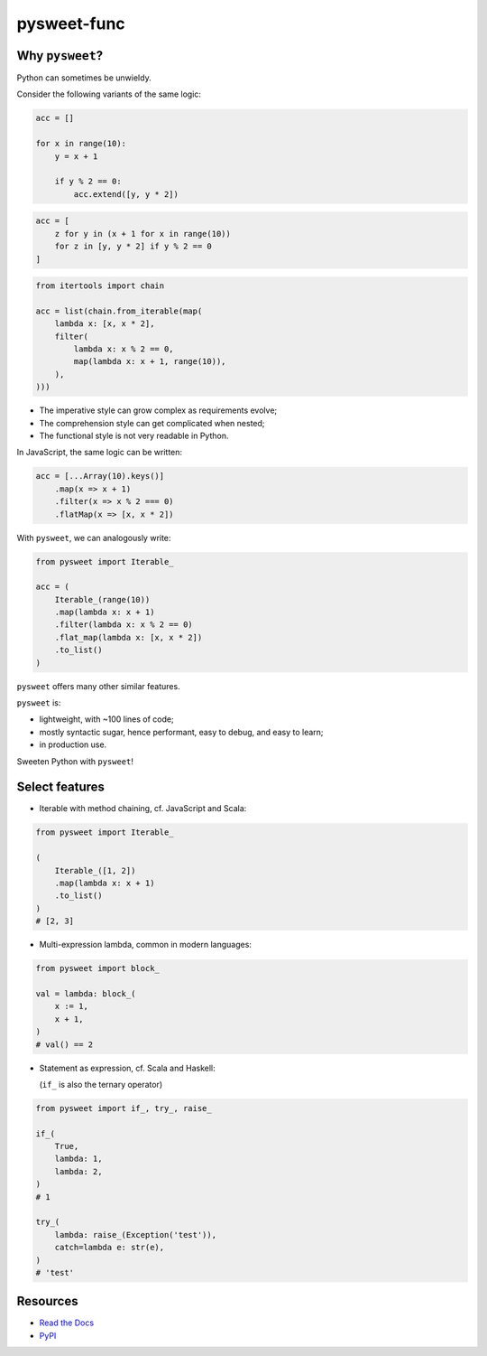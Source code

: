 pysweet-func
============

|test| |codecov| |Documentation Status| |PyPI version|

Why ``pysweet``?
----------------

Python can sometimes be unwieldy.

Consider the following variants
of the same logic:

.. code:: python

   acc = []

   for x in range(10):
       y = x + 1

       if y % 2 == 0:
           acc.extend([y, y * 2])

.. code:: python

   acc = [
       z for y in (x + 1 for x in range(10))
       for z in [y, y * 2] if y % 2 == 0
   ]

.. code:: python

   from itertools import chain

   acc = list(chain.from_iterable(map(
       lambda x: [x, x * 2],
       filter(
           lambda x: x % 2 == 0,
           map(lambda x: x + 1, range(10)),
       ),
   )))

* The imperative style
  can grow complex as requirements evolve;

* The comprehension style
  can get complicated when nested;

* The functional style
  is not very readable in Python.

In JavaScript, the same logic can be written:

.. code:: js

   acc = [...Array(10).keys()]
       .map(x => x + 1)
       .filter(x => x % 2 === 0)
       .flatMap(x => [x, x * 2])

With ``pysweet``, we can analogously write:

.. code:: python

   from pysweet import Iterable_

   acc = (
       Iterable_(range(10))
       .map(lambda x: x + 1)
       .filter(lambda x: x % 2 == 0)
       .flat_map(lambda x: [x, x * 2])
       .to_list()
   )

``pysweet`` offers many other similar features.

``pysweet`` is:

* lightweight, with ~100 lines of code;

* mostly syntactic sugar, hence
  performant, easy to debug, and easy to learn;

* in production use.

Sweeten Python with ``pysweet``!

Select features
---------------

* Iterable with method chaining,
  cf. JavaScript and Scala:

.. code:: python

   from pysweet import Iterable_

   (
       Iterable_([1, 2])
       .map(lambda x: x + 1)
       .to_list()
   )
   # [2, 3]

* Multi-expression lambda,
  common in modern languages:

.. code:: python

   from pysweet import block_

   val = lambda: block_(
       x := 1,
       x + 1,
   )
   # val() == 2

* Statement as expression,
  cf. Scala and Haskell:

  (``if_`` is also the ternary operator)

.. code:: python

   from pysweet import if_, try_, raise_

   if_(
       True,
       lambda: 1,
       lambda: 2,
   )
   # 1

   try_(
       lambda: raise_(Exception('test')),
       catch=lambda e: str(e),
   )
   # 'test'

Resources
---------

-  `Read the Docs <https://pysweet-func.readthedocs.io>`__
-  `PyPI <https://pypi.org/project/pysweet-func>`__

.. |test| image:: https://github.com/natso26/pysweet-func/actions/workflows/test.yml/badge.svg?branch=main&event=push
.. |codecov| image:: https://codecov.io/gh/natso26/pysweet-func/branch/main/graph/badge.svg
   :target: https://codecov.io/gh/natso26/pysweet-func
.. |Documentation Status| image:: https://readthedocs.org/projects/pysweet-func/badge/?version=latest
   :target: https://pysweet-func.readthedocs.io/en/latest/?badge=latest
.. |PyPI version| image:: https://badge.fury.io/py/pysweet-func.svg
   :target: https://badge.fury.io/py/pysweet-func
